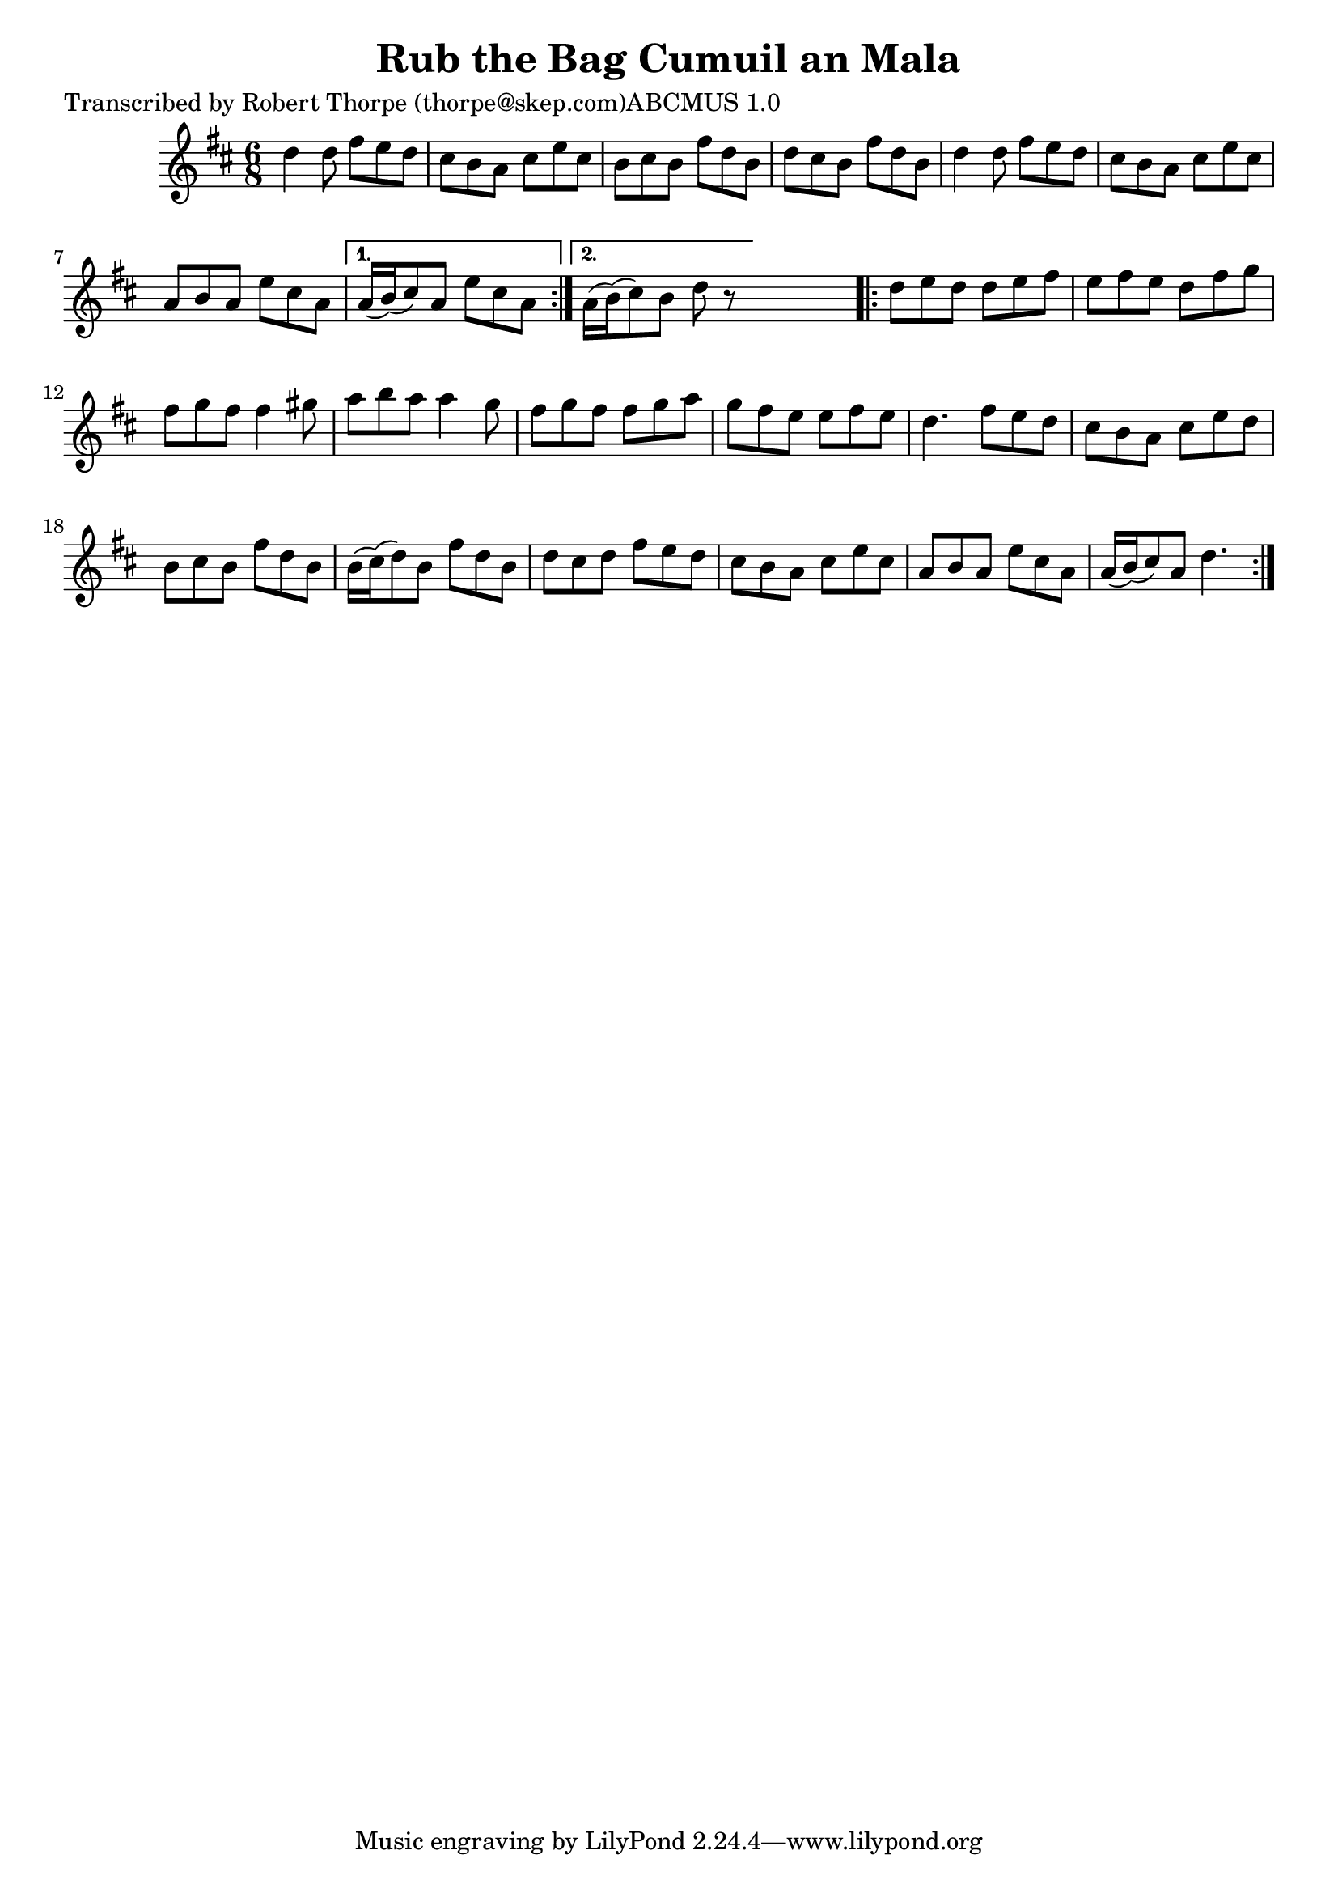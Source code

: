 
\version "2.16.2"
% automatically converted by musicxml2ly from xml/1795_rt.xml

%% additional definitions required by the score:
\language "english"


\header {
    poet = "Transcribed by Robert Thorpe (thorpe@skep.com)ABCMUS 1.0"
    encoder = "abc2xml version 63"
    encodingdate = "2015-01-25"
    title = "Rub the Bag
Cumuil an Mala"
    }

\layout {
    \context { \Score
        autoBeaming = ##f
        }
    }
PartPOneVoiceOne =  \relative d'' {
    \repeat volta 2 {
        \key d \major \time 6/8 d4 d8 fs8 [ e8 d8 ] | % 2
        cs8 [ b8 a8 ] cs8 [ e8 cs8 ] | % 3
        b8 [ cs8 b8 ] fs'8 [ d8 b8 ] | % 4
        d8 [ cs8 b8 ] fs'8 [ d8 b8 ] | % 5
        d4 d8 fs8 [ e8 d8 ] | % 6
        cs8 [ b8 a8 ] cs8 [ e8 cs8 ] | % 7
        a8 [ b8 a8 ] e'8 [ cs8 a8 ] }
    \alternative { {
            | % 8
            a16 ( [ b16 ) ( cs8 ) a8 ] e'8 [ cs8 a8 ] }
        {
            | % 9
            a16 ( [ b16 ) ( cs8 ) b8 ] d8 r8 }
        } s8 \repeat volta 2 {
        | \barNumberCheck #10
        d8 [ e8 d8 ] d8 [ e8 fs8 ] | % 11
        e8 [ fs8 e8 ] d8 [ fs8 g8 ] | % 12
        fs8 [ g8 fs8 ] fs4 gs8 | % 13
        a8 [ b8 a8 ] a4 g8 | % 14
        fs8 [ g8 fs8 ] fs8 [ g8 a8 ] | % 15
        g8 [ fs8 e8 ] e8 [ fs8 e8 ] | % 16
        d4. fs8 [ e8 d8 ] | % 17
        cs8 [ b8 a8 ] cs8 [ e8 d8 ] | % 18
        b8 [ cs8 b8 ] fs'8 [ d8 b8 ] | % 19
        b16 ( [ cs16 ) ( d8 ) b8 ] fs'8 [ d8 b8 ] | \barNumberCheck #20
        d8 [ cs8 d8 ] fs8 [ e8 d8 ] | % 21
        cs8 [ b8 a8 ] cs8 [ e8 cs8 ] | % 22
        a8 [ b8 a8 ] e'8 [ cs8 a8 ] | % 23
        a16 ( [ b16 ) ( cs8 ) a8 ] d4. }
    }


% The score definition
\score {
    <<
        \new Staff <<
            \context Staff << 
                \context Voice = "PartPOneVoiceOne" { \PartPOneVoiceOne }
                >>
            >>
        
        >>
    \layout {}
    % To create MIDI output, uncomment the following line:
    %  \midi {}
    }

